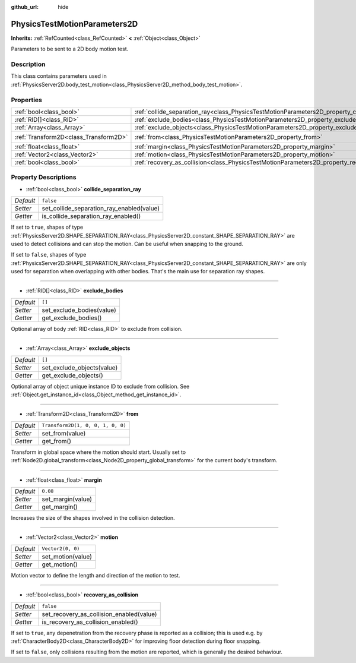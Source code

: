 :github_url: hide

.. DO NOT EDIT THIS FILE!!!
.. Generated automatically from Godot engine sources.
.. Generator: https://github.com/godotengine/godot/tree/master/doc/tools/make_rst.py.
.. XML source: https://github.com/godotengine/godot/tree/master/doc/classes/PhysicsTestMotionParameters2D.xml.

.. _class_PhysicsTestMotionParameters2D:

PhysicsTestMotionParameters2D
=============================

**Inherits:** :ref:`RefCounted<class_RefCounted>` **<** :ref:`Object<class_Object>`

Parameters to be sent to a 2D body motion test.

Description
-----------

This class contains parameters used in :ref:`PhysicsServer2D.body_test_motion<class_PhysicsServer2D_method_body_test_motion>`.

Properties
----------

+---------------------------------------+----------------------------------------------------------------------------------------------------+-----------------------------------+
| :ref:`bool<class_bool>`               | :ref:`collide_separation_ray<class_PhysicsTestMotionParameters2D_property_collide_separation_ray>` | ``false``                         |
+---------------------------------------+----------------------------------------------------------------------------------------------------+-----------------------------------+
| :ref:`RID[]<class_RID>`               | :ref:`exclude_bodies<class_PhysicsTestMotionParameters2D_property_exclude_bodies>`                 | ``[]``                            |
+---------------------------------------+----------------------------------------------------------------------------------------------------+-----------------------------------+
| :ref:`Array<class_Array>`             | :ref:`exclude_objects<class_PhysicsTestMotionParameters2D_property_exclude_objects>`               | ``[]``                            |
+---------------------------------------+----------------------------------------------------------------------------------------------------+-----------------------------------+
| :ref:`Transform2D<class_Transform2D>` | :ref:`from<class_PhysicsTestMotionParameters2D_property_from>`                                     | ``Transform2D(1, 0, 0, 1, 0, 0)`` |
+---------------------------------------+----------------------------------------------------------------------------------------------------+-----------------------------------+
| :ref:`float<class_float>`             | :ref:`margin<class_PhysicsTestMotionParameters2D_property_margin>`                                 | ``0.08``                          |
+---------------------------------------+----------------------------------------------------------------------------------------------------+-----------------------------------+
| :ref:`Vector2<class_Vector2>`         | :ref:`motion<class_PhysicsTestMotionParameters2D_property_motion>`                                 | ``Vector2(0, 0)``                 |
+---------------------------------------+----------------------------------------------------------------------------------------------------+-----------------------------------+
| :ref:`bool<class_bool>`               | :ref:`recovery_as_collision<class_PhysicsTestMotionParameters2D_property_recovery_as_collision>`   | ``false``                         |
+---------------------------------------+----------------------------------------------------------------------------------------------------+-----------------------------------+

Property Descriptions
---------------------

.. _class_PhysicsTestMotionParameters2D_property_collide_separation_ray:

- :ref:`bool<class_bool>` **collide_separation_ray**

+-----------+-------------------------------------------+
| *Default* | ``false``                                 |
+-----------+-------------------------------------------+
| *Setter*  | set_collide_separation_ray_enabled(value) |
+-----------+-------------------------------------------+
| *Getter*  | is_collide_separation_ray_enabled()       |
+-----------+-------------------------------------------+

If set to ``true``, shapes of type :ref:`PhysicsServer2D.SHAPE_SEPARATION_RAY<class_PhysicsServer2D_constant_SHAPE_SEPARATION_RAY>` are used to detect collisions and can stop the motion. Can be useful when snapping to the ground.

If set to ``false``, shapes of type :ref:`PhysicsServer2D.SHAPE_SEPARATION_RAY<class_PhysicsServer2D_constant_SHAPE_SEPARATION_RAY>` are only used for separation when overlapping with other bodies. That's the main use for separation ray shapes.

----

.. _class_PhysicsTestMotionParameters2D_property_exclude_bodies:

- :ref:`RID[]<class_RID>` **exclude_bodies**

+-----------+---------------------------+
| *Default* | ``[]``                    |
+-----------+---------------------------+
| *Setter*  | set_exclude_bodies(value) |
+-----------+---------------------------+
| *Getter*  | get_exclude_bodies()      |
+-----------+---------------------------+

Optional array of body :ref:`RID<class_RID>` to exclude from collision.

----

.. _class_PhysicsTestMotionParameters2D_property_exclude_objects:

- :ref:`Array<class_Array>` **exclude_objects**

+-----------+----------------------------+
| *Default* | ``[]``                     |
+-----------+----------------------------+
| *Setter*  | set_exclude_objects(value) |
+-----------+----------------------------+
| *Getter*  | get_exclude_objects()      |
+-----------+----------------------------+

Optional array of object unique instance ID to exclude from collision. See :ref:`Object.get_instance_id<class_Object_method_get_instance_id>`.

----

.. _class_PhysicsTestMotionParameters2D_property_from:

- :ref:`Transform2D<class_Transform2D>` **from**

+-----------+-----------------------------------+
| *Default* | ``Transform2D(1, 0, 0, 1, 0, 0)`` |
+-----------+-----------------------------------+
| *Setter*  | set_from(value)                   |
+-----------+-----------------------------------+
| *Getter*  | get_from()                        |
+-----------+-----------------------------------+

Transform in global space where the motion should start. Usually set to :ref:`Node2D.global_transform<class_Node2D_property_global_transform>` for the current body's transform.

----

.. _class_PhysicsTestMotionParameters2D_property_margin:

- :ref:`float<class_float>` **margin**

+-----------+-------------------+
| *Default* | ``0.08``          |
+-----------+-------------------+
| *Setter*  | set_margin(value) |
+-----------+-------------------+
| *Getter*  | get_margin()      |
+-----------+-------------------+

Increases the size of the shapes involved in the collision detection.

----

.. _class_PhysicsTestMotionParameters2D_property_motion:

- :ref:`Vector2<class_Vector2>` **motion**

+-----------+-------------------+
| *Default* | ``Vector2(0, 0)`` |
+-----------+-------------------+
| *Setter*  | set_motion(value) |
+-----------+-------------------+
| *Getter*  | get_motion()      |
+-----------+-------------------+

Motion vector to define the length and direction of the motion to test.

----

.. _class_PhysicsTestMotionParameters2D_property_recovery_as_collision:

- :ref:`bool<class_bool>` **recovery_as_collision**

+-----------+------------------------------------------+
| *Default* | ``false``                                |
+-----------+------------------------------------------+
| *Setter*  | set_recovery_as_collision_enabled(value) |
+-----------+------------------------------------------+
| *Getter*  | is_recovery_as_collision_enabled()       |
+-----------+------------------------------------------+

If set to ``true``, any depenetration from the recovery phase is reported as a collision; this is used e.g. by :ref:`CharacterBody2D<class_CharacterBody2D>` for improving floor detection during floor snapping.

If set to ``false``, only collisions resulting from the motion are reported, which is generally the desired behaviour.

.. |virtual| replace:: :abbr:`virtual (This method should typically be overridden by the user to have any effect.)`
.. |const| replace:: :abbr:`const (This method has no side effects. It doesn't modify any of the instance's member variables.)`
.. |vararg| replace:: :abbr:`vararg (This method accepts any number of arguments after the ones described here.)`
.. |constructor| replace:: :abbr:`constructor (This method is used to construct a type.)`
.. |static| replace:: :abbr:`static (This method doesn't need an instance to be called, so it can be called directly using the class name.)`
.. |operator| replace:: :abbr:`operator (This method describes a valid operator to use with this type as left-hand operand.)`
